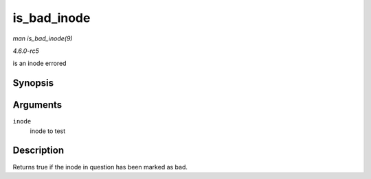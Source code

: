 .. -*- coding: utf-8; mode: rst -*-

.. _API-is-bad-inode:

============
is_bad_inode
============

*man is_bad_inode(9)*

*4.6.0-rc5*

is an inode errored


Synopsis
========

.. c:function:: bool is_bad_inode( struct inode * inode )

Arguments
=========

``inode``
    inode to test


Description
===========

Returns true if the inode in question has been marked as bad.


.. ------------------------------------------------------------------------------
.. This file was automatically converted from DocBook-XML with the dbxml
.. library (https://github.com/return42/sphkerneldoc). The origin XML comes
.. from the linux kernel, refer to:
..
.. * https://github.com/torvalds/linux/tree/master/Documentation/DocBook
.. ------------------------------------------------------------------------------
